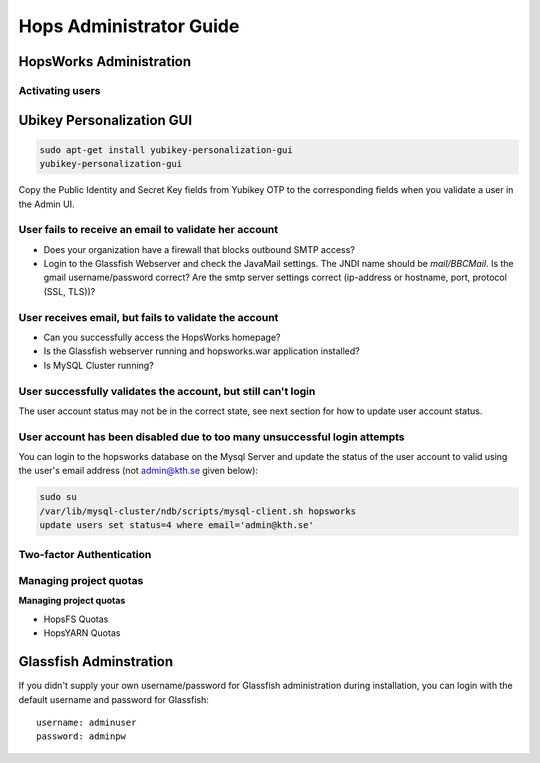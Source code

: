************************
Hops Administrator Guide
************************



HopsWorks Administration
------------------------------


Activating users
************************


Ubikey Personalization GUI
----------------------------

.. code-block:: bash
		
   sudo apt-get install yubikey-personalization-gui
   yubikey-personalization-gui


   
.. figure:: ../imgs/yubikey-gui.png
    :alt: Registering YubiKey sticks
    :width: 300px
    :height: 400px   
    :align: center
    :figclass: align-center

.. figure:: ../imgs/yubikey-quick.png
    :alt: Registering YubiKey sticks
    :width: 300px
    :height: 400px   
    :align: center
    :figclass: align-center

.. figure:: ../imgs/yubikey-public-identity-secret-key.png
    :alt: Copy the Public Identity and Secret Key fields from Yubikey OTP to the corresponding fields when you validate a user in the Admin UI.
    :width: 300px
    :height: 400px   
    :align: center
    :figclass: align-center

    Copy the Public Identity and Secret Key fields from Yubikey OTP to the corresponding fields when you validate a user in the Admin UI.

    

User fails to receive an email to validate her account
************************************************************************

* Does your organization have a firewall that blocks outbound SMTP access?
* Login to the Glassfish Webserver and check the JavaMail settings. The JNDI name should be *mail/BBCMail*. Is the gmail username/password correct? Are the smtp server settings correct (ip-address or hostname, port, protocol (SSL, TLS))?

User receives email, but fails to validate the account
************************************************************************

* Can you successfully access the HopsWorks homepage?
* Is the Glassfish webserver running and hopsworks.war application installed?
* Is MySQL Cluster running?

User successfully validates the account, but still can't login
************************************************************************

The user account status may not be in the correct state, see next section for how to update user account status.

User account has been disabled due to too many unsuccessful login attempts
****************************************************************************

You can login to the hopsworks database on the Mysql Server and update the status of the user account to valid using the user's email address (not admin@kth.se given below):

.. code-block:: bash
   
    sudo su
    /var/lib/mysql-cluster/ndb/scripts/mysql-client.sh hopsworks
    update users set status=4 where email='admin@kth.se'




Two-factor Authentication
********************************



Managing project quotas
********************************


**Managing project quotas**


* HopsFS Quotas
* HopsYARN Quotas


Glassfish Adminstration
-----------------------

If you didn't supply your own username/password for Glassfish administration during installation, you can login with the default username and password for Glassfish:

:: 

  username: adminuser
  password: adminpw


